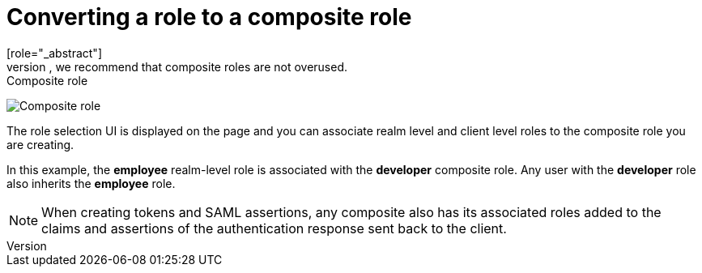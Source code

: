 [id="proc-converting-composite-roles"]

[[_composite-roles]]

= Converting a role to a composite role
[role="_abstract"]
Any realm or client level role can become a _composite role_. A _composite role_ is a role that has one or more additional roles associated with it. When a composite role is mapped to a user, the user gains the roles associated with the composite role.  This inheritance is recursive so users also inherit any composite of composites. However, we recommend that composite roles are not overused.

.Procedure

ifeval::[{project_community}==true]
. Click *Realm Roles* in the menu.
. Click the role that you want to convert.
. From the *Action* list, select *Add associated roles*.
endif::[]
ifeval::[{project_product}==true]
. Click *Roles* in the menu.
. Click the role that you want to convert.
. Toggle *Composite Roles* to *ON*.
endif::[]

.Composite role
image:composite-role.png[Composite role]

The role selection UI is displayed on the page and you can associate realm level and client level roles to the composite role you are creating.

In this example, the *employee* realm-level role is associated with the *developer* composite role.  Any user with the *developer* role also inherits the *employee* role.

[NOTE]
====
When creating tokens and SAML assertions, any composite also has its associated roles added to the claims and assertions of the authentication response sent back to the client.
====
